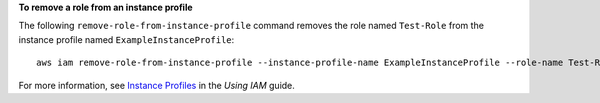 **To remove a role from an instance profile**

The following ``remove-role-from-instance-profile`` command removes the role named ``Test-Role`` from the instance
profile named ``ExampleInstanceProfile``::

  aws iam remove-role-from-instance-profile --instance-profile-name ExampleInstanceProfile --role-name Test-Role

For more information, see `Instance Profiles`_ in the *Using IAM* guide.

.. _`Instance Profiles`: http://docs.aws.amazon.com/IAM/latest/UserGuide/instance-profiles.html

